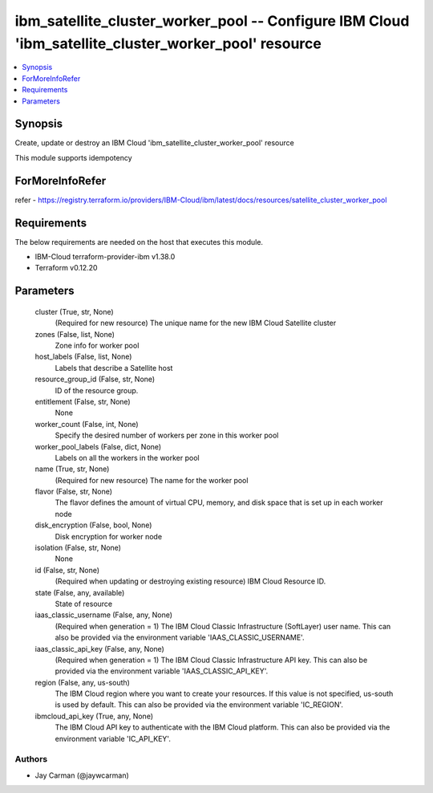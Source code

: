 
ibm_satellite_cluster_worker_pool -- Configure IBM Cloud 'ibm_satellite_cluster_worker_pool' resource
=====================================================================================================

.. contents::
   :local:
   :depth: 1


Synopsis
--------

Create, update or destroy an IBM Cloud 'ibm_satellite_cluster_worker_pool' resource

This module supports idempotency


ForMoreInfoRefer
----------------
refer - https://registry.terraform.io/providers/IBM-Cloud/ibm/latest/docs/resources/satellite_cluster_worker_pool

Requirements
------------
The below requirements are needed on the host that executes this module.

- IBM-Cloud terraform-provider-ibm v1.38.0
- Terraform v0.12.20



Parameters
----------

  cluster (True, str, None)
    (Required for new resource) The unique name for the new IBM Cloud Satellite cluster


  zones (False, list, None)
    Zone info for worker pool


  host_labels (False, list, None)
    Labels that describe a Satellite host


  resource_group_id (False, str, None)
    ID of the resource group.


  entitlement (False, str, None)
    None


  worker_count (False, int, None)
    Specify the desired number of workers per zone in this worker pool


  worker_pool_labels (False, dict, None)
    Labels on all the workers in the worker pool


  name (True, str, None)
    (Required for new resource) The name for the worker pool


  flavor (False, str, None)
    The flavor defines the amount of virtual CPU, memory, and disk space that is set up in each worker node


  disk_encryption (False, bool, None)
    Disk encryption for worker node


  isolation (False, str, None)
    None


  id (False, str, None)
    (Required when updating or destroying existing resource) IBM Cloud Resource ID.


  state (False, any, available)
    State of resource


  iaas_classic_username (False, any, None)
    (Required when generation = 1) The IBM Cloud Classic Infrastructure (SoftLayer) user name. This can also be provided via the environment variable 'IAAS_CLASSIC_USERNAME'.


  iaas_classic_api_key (False, any, None)
    (Required when generation = 1) The IBM Cloud Classic Infrastructure API key. This can also be provided via the environment variable 'IAAS_CLASSIC_API_KEY'.


  region (False, any, us-south)
    The IBM Cloud region where you want to create your resources. If this value is not specified, us-south is used by default. This can also be provided via the environment variable 'IC_REGION'.


  ibmcloud_api_key (True, any, None)
    The IBM Cloud API key to authenticate with the IBM Cloud platform. This can also be provided via the environment variable 'IC_API_KEY'.













Authors
~~~~~~~

- Jay Carman (@jaywcarman)
